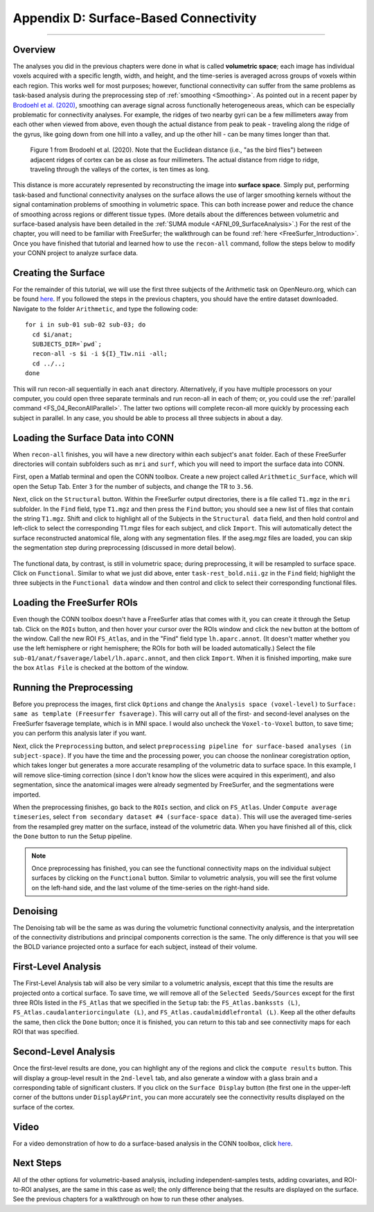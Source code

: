 .. _CONN_AppendixD_SurfaceBasedConnectivity:

======================================
Appendix D: Surface-Based Connectivity
======================================

-------

Overview
********

The analyses you did in the previous chapters were done in what is called **volumetric space**; each image has individual voxels acquired with a specific length, width, and height, and the time-series is averaged across groups of voxels within each region. This works well for most purposes; however, functional connectivity can suffer from the same problems as task-based analysis during the preprocessing step of :ref:`smoothing <Smoothing>`. As pointed out in a recent paper by `Brodoehl et al. (2020) <https://www.nature.com/articles/s41598-020-62832-z#Sec2>`__, smoothing can average signal across functionally heterogeneous areas, which can be especially problematic for connectivity analyses. For example, the ridges of two nearby gyri can be a few millimeters away from each other when viewed from above, even though the actual distance from peak to peak - traveling along the ridge of the gyrus, like going down from one hill into a valley, and up the other hill - can be many times longer than that.

.. figure:: AppendixD_Brodoehl_Figure1.png

  Figure 1 from Brodoehl et al. (2020). Note that the Euclidean distance (i.e., "as the bird flies") between adjacent ridges of cortex can be as close as four millimeters. The actual distance from ridge to ridge, traveling through the valleys of the cortex, is ten times as long. 

This distance is more accurately represented by reconstructing the image into **surface space**. Simply put, performing task-based and functional connectivity analyses on the surface allows the use of larger smoothing kernels without the signal contamination problems of smoothing in volumetric space. This can both increase power and reduce the chance of smoothing across regions or different tissue types. (More details about the differences between volumetric and surface-based analysis have been detailed in the :ref:`SUMA module <AFNI_09_SurfaceAnalysis>`.) For the rest of the chapter, you will need to be familiar with FreeSurfer; the walkthrough can be found :ref:`here <FreeSurfer_Introduction>`. Once you have finished that tutorial and learned how to use the ``recon-all`` command, follow the steps below to modify your CONN project to analyze surface data.

Creating the Surface
********************

For the remainder of this tutorial, we will use the first three subjects of the Arithmetic task on OpenNeuro.org, which can be found `here <https://openneuro.org/datasets/ds002422/versions/1.1.0>`__. If you followed the steps in the previous chapters, you should have the entire dataset downloaded. Navigate to the folder ``Arithmetic``, and type the following code:

::

  for i in sub-01 sub-02 sub-03; do
    cd $i/anat;
    SUBJECTS_DIR=`pwd`;
    recon-all -s $i -i ${I}_T1w.nii -all;
    cd ../..;
  done
  
This will run recon-all sequentially in each ``anat`` directory. Alternatively, if you have multiple processors on your computer, you could open three separate terminals and run recon-all in each of them; or, you could use the :ref:`parallel command <FS_04_ReconAllParallel>`. The latter two options will complete recon-all more quickly by processing each subject in parallel. In any case, you should be able to process all three subjects in about a day.

Loading the Surface Data into CONN
**********************************

When ``recon-all`` finishes, you will have a new directory within each subject's ``anat`` folder. Each of these FreeSurfer directories will contain subfolders such as ``mri`` and ``surf``, which you will need to import the surface data into CONN.

First, open a Matlab terminal and open the CONN toolbox. Create a new project called ``Arithmetic_Surface``, which will open the Setup Tab. Enter ``3`` for the number of subjects, and change the TR to ``3.56``.

Next, click on the ``Structural`` button. Within the FreeSurfer output directories, there is a file called ``T1.mgz`` in the ``mri`` subfolder. In the ``Find`` field, type ``T1.mgz`` and then press the ``Find`` button; you should see a new list of files that contain the string ``T1.mgz``. Shift and click to highlight all of the Subjects in the ``Structural data`` field, and then hold control and left-click to select the corresponding T1.mgz files for each subject, and click ``Import``. This will automatically detect the surface reconstructed anatomical file, along with any segmentation files. If the aseg.mgz files are loaded, you can skip the segmentation step during preprocessing (discussed in more detail below).

.. figure:: AppendixD_LoadStructurals.png

The functional data, by contrast, is still in volumetric space; during preprocessing, it will be resampled to surface space. Click on ``Functional``. Similar to what we just did above, enter ``task-rest_bold.nii.gz`` in the ``Find`` field; highlight the three subjects in the ``Functional data`` window and then control and click to select their corresponding functional files.

.. figure:: AppendixD_LoadFunctionals.png

Loading the FreeSurfer ROIs
***************************

Even though the CONN toolbox doesn't have a FreeSurfer atlas that comes with it, you can create it through the Setup tab. Click on the ``ROIs`` button, and then hover your cursor over the ROIs window and click the ``new`` button at the bottom of the window. Call the new ROI ``FS_Atlas``, and in the "Find" field type ``lh.aparc.annot``. (It doesn't matter whether you use the left hemisphere or right hemisphere; the ROIs for both will be loaded automatically.) Select the file ``sub-01/anat/fsaverage/label/lh.aparc.annot``, and then click ``Import``. When it is finished importing, make sure the box ``Atlas File`` is checked at the bottom of the window.

.. figure:: AppendixD_LoadROIs.png

Running the Preprocessing
*************************

Before you preprocess the images, first click ``Options`` and change the ``Analysis space (voxel-level)`` to ``Surface: same as template (Freesurfer fsaverage)``. This will carry out all of the first- and second-level analyses on the FreeSurfer fsaverage template, which is in MNI space. I would also uncheck the ``Voxel-to-Voxel`` button, to save time; you can perform this analysis later if you want.

Next, click the ``Preprocessing`` button, and select ``preprocessing pipeline for surface-based analyses (in subject-space)``. If you have the time and the processing power, you can choose the nonlinear coregistration option, which takes longer but generates a more accurate resampling of the volumetric data to surface space. In this example, I will remove slice-timing correction (since I don't know how the slices were acquired in this experiment), and also segmentation, since the anatomical images were already segmented by FreeSurfer, and the segmentations were imported.

When the preprocessing finishes, go back to the ``ROIs`` section, and click on ``FS_Atlas``. Under ``Compute average timeseries``, select ``from secondary dataset #4 (surface-space data)``. This will use the averaged time-series from the resampled grey matter on the surface, instead of the volumetric data. When you have finished all of this, click the ``Done`` button to run the Setup pipeline.

.. note::

  Once preprocessing has finished, you can see the functional connectivity maps on the individual subject surfaces by clicking on the ``Functional`` button. Similar to volumetric analysis, you will see the first volume on the left-hand side, and the last volume of the time-series on the right-hand side.
  
Denoising
*********

The Denoising tab will be the same as was during the volumetric functional connectivity analysis, and the interpretation of the connectivity distributions and principal components correction is the same. The only difference is that you will see the BOLD variance projected onto a surface for each subject, instead of their volume.

.. figure:: AppendixD_Denoising.png

First-Level Analysis
********************

The First-Level Analysis tab will also be very similar to a volumetric analysis, except that this time the results are projected onto a cortical surface. To save time, we will remove all of the ``Selected Seeds/Sources`` except for the first three ROIs listed in the ``FS_Atlas`` that we specified in the ``Setup`` tab: the ``FS_Atlas.bankssts (L)``, ``FS_Atlas.caudalanteriorcingulate (L)``, and ``FS_Atlas.caudalmiddlefrontal (L)``. Keep all the other defaults the same, then click the ``Done`` button; once it is finished, you can return to this tab and see connectivity maps for each ROI that was specified.

.. figure:: AppendixD_FirstLevel.png

Second-Level Analysis
*********************

Once the first-level results are done, you can highlight any of the regions and click the ``compute results`` button. This will display a group-level result in the ``2nd-level`` tab, and also generate a window with a glass brain and a corresponding table of significant clusters. If you click on the ``Surface Display`` button (the first one in the upper-left corner of the buttons under ``Display&Print``, you can more accurately see the connectivity results displayed on the surface of the cortex.

.. figure:: AppendixD_GroupResults.png

Video
*****

For a video demonstration of how to do a surface-based analysis in the CONN toolbox, click `here <https://youtu.be/M8njs_NwtwI>`__.

Next Steps
**********

All of the other options for volumetric-based analysis, including independent-samples tests, adding covariates, and ROI-to-ROI analyses, are the same in this case as well; the only difference being that the results are displayed on the surface. See the previous chapters for a walkthrough on how to run these other analyses.

